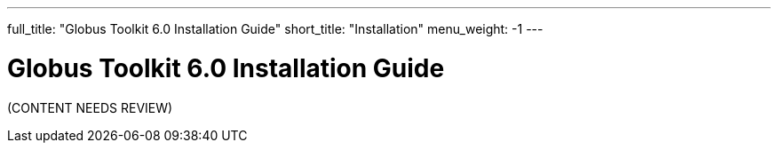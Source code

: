 ---
full_title: "Globus Toolkit 6.0 Installation Guide"
short_title: "Installation"
menu_weight: -1
---

= Globus Toolkit 6.0 Installation Guide

[red]#(CONTENT NEEDS REVIEW)#